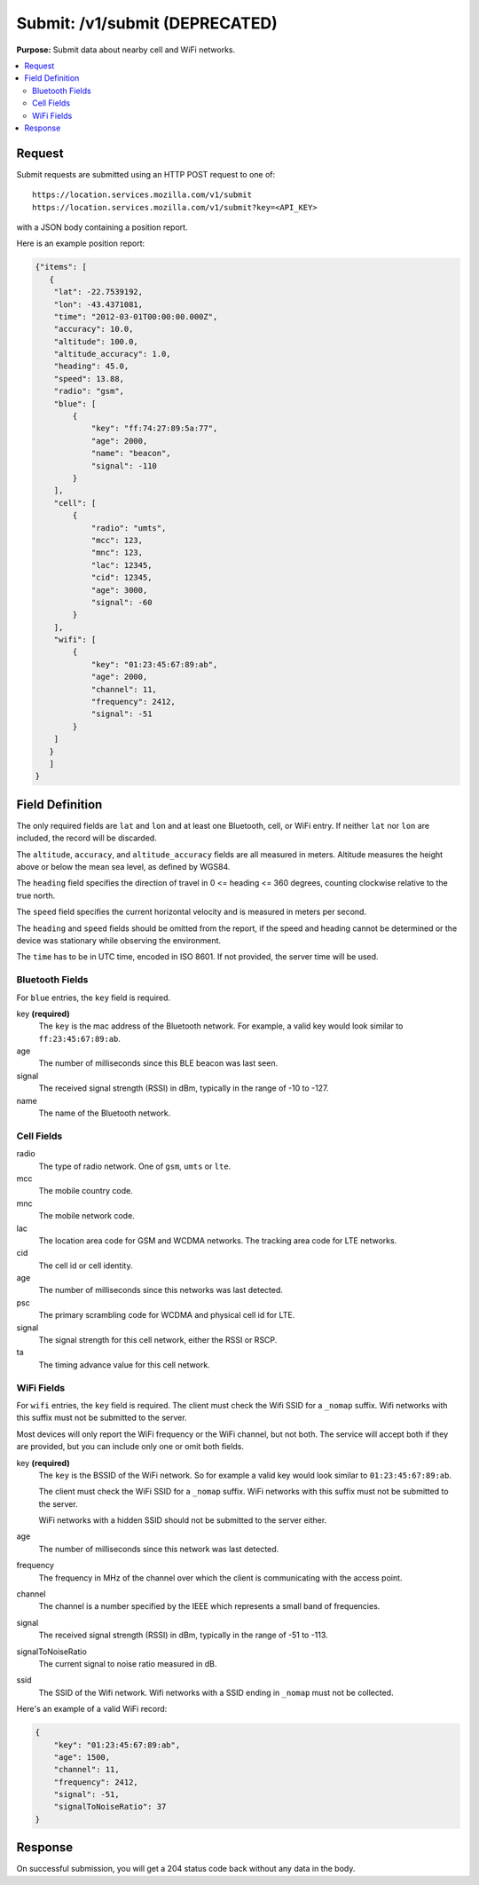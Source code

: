 .. _api_submit:

===============================
Submit: /v1/submit (DEPRECATED)
===============================

.. deprecated:: 1.2 (2015-07-15)
   Please use the :ref:`api_geosubmit_latest` API instead.

**Purpose:** Submit data about nearby cell and WiFi networks.

.. contents::
   :local:

Request
=======

Submit requests are submitted using an HTTP POST request to one of::

    https://location.services.mozilla.com/v1/submit
    https://location.services.mozilla.com/v1/submit?key=<API_KEY>

with a JSON body containing a position report.

Here is an example position report:

.. code-block:: javascript

    {"items": [
       {
        "lat": -22.7539192,
        "lon": -43.4371081,
        "time": "2012-03-01T00:00:00.000Z",
        "accuracy": 10.0,
        "altitude": 100.0,
        "altitude_accuracy": 1.0,
        "heading": 45.0,
        "speed": 13.88,
        "radio": "gsm",
        "blue": [
            {
                "key": "ff:74:27:89:5a:77",
                "age": 2000,
                "name": "beacon",
                "signal": -110
            }
        ],
        "cell": [
            {
                "radio": "umts",
                "mcc": 123,
                "mnc": 123,
                "lac": 12345,
                "cid": 12345,
                "age": 3000,
                "signal": -60
            }
        ],
        "wifi": [
            {
                "key": "01:23:45:67:89:ab",
                "age": 2000,
                "channel": 11,
                "frequency": 2412,
                "signal": -51
            }
        ]
       }
       ]
    }


Field Definition
================

The only required fields are ``lat`` and ``lon`` and at least one Bluetooth,
cell, or WiFi entry. If neither ``lat`` nor ``lon`` are included, the record
will be discarded.

The ``altitude``, ``accuracy``, and ``altitude_accuracy`` fields are all
measured in meters. Altitude measures the height above or below the mean sea
level, as defined by WGS84.

The ``heading`` field specifies the direction of travel in
0 <= heading <= 360 degrees, counting clockwise relative to the true north.

The ``speed`` field specifies the current horizontal velocity and is measured
in meters per second.

The ``heading`` and ``speed`` fields should be omitted from the report, if the
speed and heading cannot be determined or the device was stationary while
observing the environment.

The ``time`` has to be in UTC time, encoded in ISO 8601. If not provided,
the server time will be used.


Bluetooth Fields
----------------

For ``blue`` entries, the ``key`` field is required.

key **(required)**
    The ``key`` is the mac address of the Bluetooth network. For example,
    a valid key would look similar to ``ff:23:45:67:89:ab``.

age
    The number of milliseconds since this BLE beacon was last seen.

signal
    The received signal strength (RSSI) in dBm, typically in the range of
    -10 to -127.

name
    The name of the Bluetooth network.


Cell Fields
-----------

radio
    The type of radio network. One of ``gsm``, ``umts`` or ``lte``.

mcc
    The mobile country code.

mnc
    The mobile network code.

lac
    The location area code for GSM and WCDMA networks. The tracking area
    code for LTE networks.

cid
    The cell id or cell identity.

age
    The number of milliseconds since this networks was last detected.

psc
    The primary scrambling code for WCDMA and physical cell id for LTE.

signal
    The signal strength for this cell network, either the RSSI or RSCP.

ta
    The timing advance value for this cell network.


WiFi Fields
-----------

For ``wifi`` entries, the ``key`` field is required. The client must check the
Wifi SSID for a ``_nomap`` suffix. Wifi networks with this suffix must not be
submitted to the server.

Most devices will only report the WiFi frequency or the WiFi channel,
but not both. The service will accept both if they are provided,
but you can include only one or omit both fields.

key **(required)**
    The ``key`` is the BSSID of the WiFi network. So for example
    a valid key would look similar to ``01:23:45:67:89:ab``.

    The client must check the WiFi SSID for a ``_nomap`` suffix. WiFi networks
    with this suffix must not be submitted to the server.

    WiFi networks with a hidden SSID should not be submitted to the server
    either.

age
    The number of milliseconds since this network was last detected.

frequency
    The frequency in MHz of the channel over which the client is
    communicating with the access point.

channel
    The channel is a number specified by the IEEE which represents a
    small band of frequencies.

signal
    The received signal strength (RSSI) in dBm, typically in the range of
    -51 to -113.

signalToNoiseRatio
    The current signal to noise ratio measured in dB.

ssid
    The SSID of the Wifi network. Wifi networks with a SSID ending in
    ``_nomap`` must not be collected.

Here's an example of a valid WiFi record:

.. code-block:: javascript

    {
        "key": "01:23:45:67:89:ab",
        "age": 1500,
        "channel": 11,
        "frequency": 2412,
        "signal": -51,
        "signalToNoiseRatio": 37
    }


Response
========

On successful submission, you will get a 204 status code back without
any data in the body.
